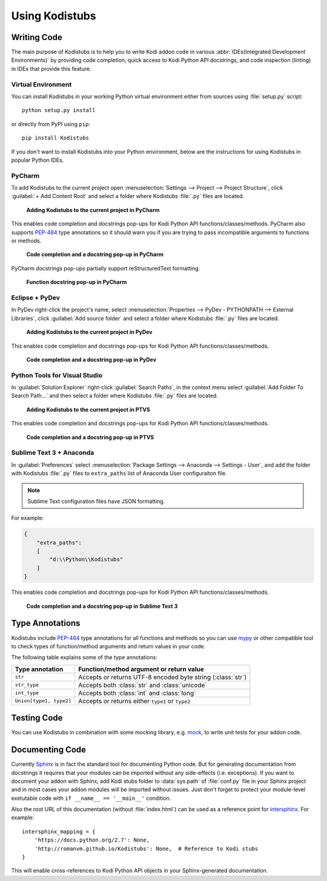 Using Kodistubs
###############

Writing Code
============

The main purpose of Kodistubs is to help you to write Kodi addon code in various
:abbr:`IDEs(Integrated Development Environments)` by providing code completion,
quick access to Kodi Python API docstrings, and code inspection (linting)
in IDEs that provide this feature.

Virtual Environment
-------------------

You can install Kodistubs in your working Python virtual environment
either from sources using :file:`setup.py` script::

  python setup.py install

or directly from PyPI using ``pip``::

  pip install Kodistubs

If you don't want to install Kodistubs into your Python environment,
below are the instructions for using Kodistubs in popular Python IDEs.

PyCharm
-------

To add Kodistubs to the current project open
:menuselection:`Settings --> Project --> Project Structure`,
click :guilabel:`+ Add Content Root` and select a folder where Kodistubs :file:`.py`
files are located.

.. figure:: _static/pycharm_add_content_root.jpg

    **Adding Kodistubs to the current project in PyCharm**

This enables code completion and docstrings pop-ups for Kodi Python API functions/classes/methods.
PyCharm also supports `PEP-484`_ type annotations so it should warn you if you
are trying to pass incompatible arguments to functions or methods.

.. figure:: _static/pycharm_autocompletion.jpg

    **Code completion and a docstring pop-up in PyCharm**

PyCharm docstrings pop-ups partially support reStructuredText formatting.

.. figure:: _static/pycharm_docstring.png

    **Function docstring pop-up in PyCharm**

Eclipse + PyDev
---------------

In PyDev right-click the project's name, select
:menuselection:`Properties --> PyDev - PYTHONPATH --> External Libraries`,
click :guilabel:`Add source folder` and select a  folder
where Kodistubs :file:`.py` files are located.

.. figure:: _static/pydev_add_source_folder.jpg

    **Adding Kodistubs to the current project in PyDev**

This enables code completion and docstrings pop-ups for Kodi Python API functions/classes/methods.

.. figure:: _static/pydev_autocompletion.jpg

     **Code completion and a docstring pop-up in PyDev**

Python Tools for Visual Studio
------------------------------

In :guilabel:`Solution Explorer` right-click :guilabel:`Search Paths`,
in the context menu select :guilabel:`Add Folder To Search Path...`
and then select a folder where Kodistubs :file:`.py` files are located.

.. figure:: _static/ptvs_add_to_search_path.jpg

    **Adding Kodistubs to the current project in PTVS**

This enables code completion and docstrings pop-ups for Kodi Python API functions/classes/methods.

.. figure:: _static/ptvs_autocompletion.jpg

    **Code completion and a docstring pop-up in PTVS**

Sublime Text 3 + Anaconda
-------------------------

In :guilabel:`Preferences` select :menuselection:`Package Settings --> Anaconda --> Settings - User`,
and add the folder with Kodistubs :file:`.py` files to ``extra_paths`` list
of Anaconda User configuraiton file.

.. note:: Sublime Text configuration files have JSON formatting.

For example:

.. code-block:: json

  {
      "extra_paths":
      [
          "d:\\Python\\Kodistubs"
      ]
  }

This enables code completion and docstrings pop-ups for Kodi Python API functions/classes/methods.

.. figure:: _static/sublime_text_anaconda.jpg

    **Code completion and a docstring pop-up in Sublime Text 3**

Type Annotations
================

Kodistubs include `PEP-484`_ type annotations for all functions and methods
so you can use `mypy`_ or other compatible tool to check types of function/method
arguments and return values in your code.

.. code-block:: python
  :emphasize-lines: 2

  def getInfoLabel(cLine):
      # type: (str) -> str
      """
      Get a info label

      :param infotag: string - infoTag for value you want returned.
      :return: InfoLabel as a string

      List of InfoTags -- <http://kodi.wiki/view/InfoLabels>

      Example::

          ..
          label = xbmc.getInfoLabel('Weather.Conditions')
          ..
      """
      return ""

The following table explains some of the type annotations:

======================= ===========================================================
Type annotation         Function/method argument or return value
======================= ===========================================================
``str``                 Accepts or returns UTF-8 encoded byte string (:class:`str`)
``str_type``            Accepts both :class:`str` and :class:`unicode`
``int_type``            Accepts both :class:`int` and :class:`long`
``Union[type1, type2]`` Accepts or returns either ``type1`` or ``type2``
======================= ===========================================================

.. _PEP-484: https://www.python.org/dev/peps/pep-0484/#suggested-syntax-for-python-2-7-and-straddling-code
.. _mypy: http://mypy-lang.org/

Testing Code
============

You can use Kodistubs in combination with some mocking library, e.g. `mock`_,
to write unit tests for your addon code.

.. _mock: https://pypi.python.org/pypi/mock

Documenting Code
================

Currently `Sphinx`_ is in fact the standard tool for documenting Python code. But for generating
documentation from docstrings it requires that your modules can be imported without any side-effects
(i.e. exceptions). If you want to document your addon with Sphinx, add Kodi stubs folder to
:data:`sys.path` of :file:`conf.py` file in your Sphinx project and in most cases your addon modules will be
imported without issues. Just don't forget to protect your module-level exetutable code with
``if __name__ == '__main__'`` condition.

Also the root URL of this documentation (without :file:`index.html`) can be used as a reference point
for `intersphinx`_. For example::

    intersphinx_mapping = {
        'https://docs.python.org/2.7': None,
        'http://romanvm.github.io/Kodistubs': None,  # Reference to Kodi stubs
    }

This will enable cross-references to Kodi Python API objects in your Sphinx-generated documentation.

.. _Sphinx: http://www.sphinx-doc.org/en/stable/
.. _intersphinx: http://www.sphinx-doc.org/en/stable/ext/intersphinx.html
